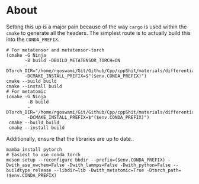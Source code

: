 * About
Setting this up is a major pain because of the way ~cargo~ is used within the ~cmake~ to generate all the headers. The simplest route is to actually build this into the ~CONDA_PREFIX~.

#+begin_src nushell
# For metatensor and metatensor-torch
(cmake -G Ninja
       -B build -DBUILD_METATENSOR_TORCH=ON
       -DTorch_DIR="/home/rgoswami/Git/Github/Cpp/cppShit/materials/differentiation/torchTrials/libtorch/share/cmake/Torch/"
       -DCMAKE_INSTALL_PREFIX=$"($env.CONDA_PREFIX)")
cmake --build build
cmake --install build
# For metatomic
(cmake -G Ninja
        -B build
        -DTorch_DIR="/home/rgoswami/Git/Github/Cpp/cppShit/materials/differentiation/torchTrials/libtorch/share/cmake/Torch/"
        -DCMAKE_INSTALL_PREFIX=$"($env.CONDA_PREFIX)")
 cmake --build build
 cmake --install build
#+end_src

Additionally, ensure that the libraries are up to date..

#+begin_src nushell
mamba install pytorch
# Easiest to use conda torch
meson setup --reconfigure bbdir --prefix=($env.CONDA_PREFIX) -Dwith_ase_nwchem=False -Dwith_lammps=False -Dwith_python=False --buildtype release --libdir=lib -Dwith_metatomic=True -Dtorch_path=($env.CONDA_PREFIX)
#+end_src
